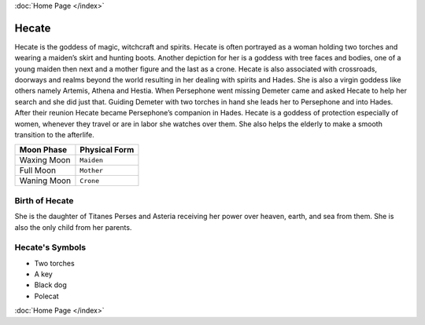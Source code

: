 :doc:`Home Page </index>`

Hecate
======

.. image:: hecate.jpg
	:width: 50%

Hecate is the goddess of magic, witchcraft and spirits. Hecate is often 
portrayed as a woman holding two torches and wearing a maiden’s skirt and 
hunting boots. Another depiction for her is a goddess with tree faces and 
bodies, one of a young maiden then next and a mother figure and the last as a 
crone. Hecate is also associated with crossroads, doorways and realms beyond 
the world resulting in her dealing with spirits and Hades. She is also a virgin 
goddess like others namely Artemis, Athena and Hestia. When Persephone went 
missing Demeter came and asked Hecate to help her search and she did just that. 
Guiding Demeter with two torches in hand she leads her to Persephone and into 
Hades. After their reunion Hecate became Persephone’s companion in Hades. 
Hecate is a goddess of protection especially of women, whenever they travel or 
are in labor she watches over them. She also helps the elderly to make a smooth 
transition to the afterlife.



============= ===============
Moon Phase    Physical Form
============= ===============
Waxing Moon   ``Maiden``
Full Moon     ``Mother``
Waning Moon   ``Crone``
============= ===============

Birth of Hecate
~~~~~~~~~~~~~~~~~~~

She is the daughter of Titanes Perses and Asteria receiving her power over 
heaven, earth, and sea from them. She is also the only child from her parents.


.. image:: hecate2.jpg
	:width: 35%



Hecate's Symbols
~~~~~~~~~~~~~~~~~~~~


* Two torches
* A key
* Black dog
* Polecat

:doc:`Home Page </index>`